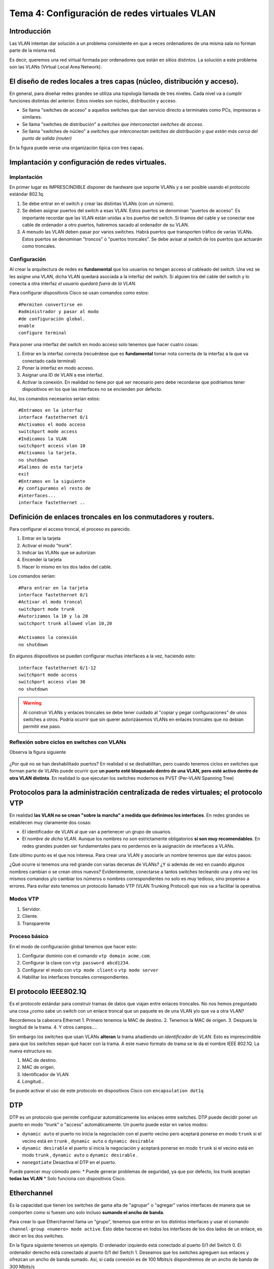 Tema 4: Configuración de redes virtuales VLAN
====================================================

Introducción
--------------------
Las VLAN intentan dar solución a un problema consistente en que a veces ordenadores de una misma sala no forman parte de la misma red.

Es decir, queremos una red virtual formada por ordenadores que están en sitios distintos. La solución a este problema son las VLANs (Virtual Local Area Network).


El diseño de redes locales a tres capas (núcleo, distribución y acceso).
----------------------------------------------------------------------------
En general, para diseñar redes grandes se utiliza una topología llamada de tres niveles. Cada nivel va a cumplir funciones distintas del anterior. Estos niveles son núcleo, distribución y acceso.

* Se llama "switches de acceso" a aquellos switches que dan servicio directo a terminales como PCs, impresoras o similares.

* Se llama "switches de distribución" a *switches que interconectan switches de acceso*.

* Se llama "switches de núcleo" a *switches que interconectan switches de distribución y que están más cerca del punto de salida (router)*

En la figura puede verse una organización típica con tres capas.

.. figure:: img/02-tres-capas.png


Implantación y configuración de redes virtuales.
----------------------------------------------------------------------------

Implantación
~~~~~~~~~~~~~~~~~~~~
En primer lugar es IMPRESCINDIBLE disponer de hardware que soporte VLANs y a ser posible usando el protocolo estándar 802.1q.

1) Se debe entrar en el switch y crear las distintas VLANs (con un número).

2) Se deben asignar puertos del switch a esas VLAN. Estos puertos se denominan "puertos de acceso". Es importante recordar que las VLAN están unidas a los puertos del switch. Si tiramos del cable y se conectar ese cable de ordenador a otro puertos, habremos sacado al ordenador de su VLAN.

3) A menudo las VLAN deben pasar por varios switches. Habrá puertos que transporten tráfico de varias VLANs. Estos puertos se denominan "troncos" o "puertos troncales". Se debe avisar al switch de los puertos que actuarán como troncales.

Configuración
~~~~~~~~~~~~~~~~~~~~~~~~
Al crear la arquitectura de redes es **fundamental** que los usuarios no tengan acceso al cableado del switch. Una vez se les asigne una VLAN, dicha VLAN quedará asociada a la interfaz del switch. Si alguien tira del cable del switch y lo conecta a otra interfaz *el usuario quedará fuera de la VLAN*.

Para configurar dispositivos Cisco se usan comandos como estos::

    #Permiten convertirse en 
    #administrador y pasar al modo
    #de configuración global.
    enable
    configure terminal 

Para poner una interfaz del switch en modo acceso solo tenemos que hacer cuatro cosas:

1. Entrar en la interfaz correcta (recuérdese que es **fundamental** tomar nota correcta de la interfaz a la que va conectado cada terminal)
2. Poner la interfaz en modo acceso.
3. Asignar una ID de VLAN a ese interfaz.
4. Activar la conexión. En realidad no tiene por qué ser necesario pero debe recordarse que podríamos tener dispositivos en los que las interfaces no se encienden por defecto.

Así, los comandos necesarios serían estos::

    #Entramos en la interfaz
    interface fastethernet 0/1
    #Activamos el modo acceso
    switchport mode access
    #Indicamos la VLAN
    switchport access vlan 10
    #Activamos la tarjeta.
    no shutdown 
    #Salimos de esta tarjeta
    exit 
    #Entramos en la siguiente 
    #y configuramos el resto de
    #interfaces...
    interface fastethernet .. 

Definición de enlaces troncales en los conmutadores y routers.
----------------------------------------------------------------------------

Para configurar el acceso troncal, el proceso es parecido.

1. Entrar en la tarjeta
2. Activar el modo "trunk".
3. Indicar las VLANs que se autorizan
4. Encender la tarjeta
5. Hacer lo mismo en los dos lados del cable.

Los comandos serían::

    #Para entrar en la tarjeta
    interface fastethernet 0/1
    #Activar el modo troncal
    switchport mode trunk
    #Autorizamos la 10 y la 20
    switchport trunk allowed vlan 10,20
    
    #Activamos la conexión 
    no shutdown


En algunos dispositivos se pueden configurar muchas interfaces a la vez, haciendo esto::

    interface fastethernet 0/1-12
    switchport mode access
    switchport access vlan 30
    no shutdown


.. WARNING:: 
   Al construir VLANs y enlaces troncales se debe tener cuidado al "copiar y pegar configuraciones" de unos switches a otros. Podría ocurrir que sin querer autorizásemos VLANs en enlaces troncales que no debían permitir ese paso.

Reflexión sobre ciclos en switches con VLANs
~~~~~~~~~~~~~~~~~~~~~~~~~~~~~~~~~~~~~~~~~~~~~~

Observa la figura siguiente

.. figure:: img/03-stp-ciclos.png

¿Por qué no se han deshabilitado puertos? En realidad sí se deshabilitan, pero cuando tenemos ciclos en switches que forman parte de VLANs puede ocurrir que **un puerto esté bloqueado dentro de una VLAN, pero esté activo dentro de otra VLAN distinta**. En realidad lo que ejecutan los switches modernos es PVST (Per-VLAN Spanning Tree)


    
Protocolos para la administración centralizada de redes virtuales; el protocolo VTP
----------------------------------------------------------------------------------------
En realidad **las VLAN no se crean "sobre la marcha" a medida que definimos los interfaces**. En redes grandes se establecen muy claramente dos cosas:

* El identificador de VLAN al que van a pertenecer un grupo de usuarios. 
* El *nombre de dicha VLAN*. Aunque los nombres no son estrictamente obligatorios **sí son muy recomendables**. En redes grandes pueden ser fundamentales para no perdernos en la asignación de interfaces a VLANs.

Este último punto es el que nos interesa. Para crear una VLAN y asociarle un nombre tenemos que dar estos pasos:

.. code-block: bash

    Switch1>enable
    Switch1#configure terminal
    Switch1(config)#vlan 10
    Switch1(config-vlan)#name Contabilidad
    Switch1(config-vlan)#exit
    Switch1(config)#vlan 20
    Switch1(config-vlan)#name Investigación
    Switch1(config-vlan)#exit
    

¿Qué ocurre si tenemos una red grande con varias decenas de VLANs? ¿Y si además de vez en cuando algunos nombres cambian o se crean otros nuevos? Evidentemente, conectarse a tantos switches tecleando una y otra vez los mismos comandos y/o cambiar los números o nombres correspondientes no solo es muy tedioso, sino propenso a errores. Para evitar esto tenemos un protocolo llamado VTP (VLAN Trunking Protocol) que nos va a facilitar la operativa.

Modos VTP
~~~~~~~~~

1. Servidor.
2. Cliente.
3. Transparente

Proceso básico
~~~~~~~~~~~~~~~
En el modo de configuración global tenemos que hacer esto:

1. Configurar dominio con el comando ``vtp domain acme.com``.
2. Configurar la clave con ``vtp password abcd1234``.
3. Configurar el modo con ``vtp mode client`` o ``vtp mode server``
4. Habilitar los interfaces troncales correspondientes.

    
    

El protocolo IEEE802.1Q
----------------------------------------------------------------------------
Es el protocolo estándar para construir tramas de datos que viajan entre enlaces troncales. No nos hemos preguntado una cosa ¿como sabe un switch con un enlace troncal que un paquete es de una VLAN y/o que va a otra VLAN?

Recordemos la cabecera Ethernet
1. Primero tenemos la MAC de destino.
2. Tenemos la MAC de origen.
3. Despues la longitud de la trama.
4. Y otros campos....

Sin embargo los switches que usan VLANs **alteran** la trama añadiendo un *identificador de VLAN*. Esto es imprescindible para que los switches sepan qué hacer con la trama. A este nuevo formato de trama se le da el nombre IEEE 802.1Q. La nueva estructura es:

1. MAC de destino.
2. MAC de origen.
3. Identificador de VLAN
4. Longitud...


Se puede activar el uso de este protocolo en dispositivos Cisco con ``encapsulation dot1q``


DTP
------------
DTP es un protocolo que permite configurar automáticamente los enlaces entre switches. DTP puede decidir poner un puerto en modo "trunk" o "access" automáticamente. Un puerto puede estar en varios modos:

* ``dynamic auto`` el puerto no inicia la negociación con el puerto vecino pero aceptará ponerse en modo ``trunk`` si el vecino está en ``trunk`` , ``dynamic auto`` o ``dynamic desirable`` 
* ``dynamic desirable`` el puerto sí inicia la negociación y aceptará ponerse en modo ``trunk`` si el vecino está en modo ``trunk`` , ``dynamic auto`` o ``dynamic desirable`` .
* ``nonegotiate`` Desactiva el DTP en el puerto.

Puede parecer muy cómodo pero:
* Puede generar problemas de seguridad, ya que por defecto, los trunk aceptan **todas las VLAN**
* Solo funciona con dispositivos Cisco.
 

Etherchannel
---------------

Es la capacidad que tienen los switches de gama alta de "agrupar" o "agregar" varios interfaces de manera que se comporten como si fuesen uno solo incluso **sumando el ancho de banda**.

Para crear lo que Etherchannel llama un "grupo", tenemos que entrar en los distintos interfaces y usar el comando ``channel-group <numero> mode active``. Esto debe hacerse en todos los interfaces de los dos lados de un enlace, es decir en los dos switches.

En la figura siguiente tenemos un ejemplo. El ordenador izquierdo está conectado al puerto 0/1 del Switch 0. El ordenador derecho está conectado al puerto 0/1 del Switch 1. Deseamos que los switches agreguen sus enlaces y ofrezcan un ancho de banda sumado. Así, si cada conexión es de 100 Mbits/s dispondremos de un ancho de banda de 300 Mbits/s

.. figure:: img/05-etherchannel.png

Configuremos los enlaces. En el switch 0 tendremos que activar las interfaces 2,3 y 4 como pertenecientes a un grupo. Todo grupo debe llevar un número y por ejemplo usaremos el 1. Evidentemente, todos los enlaces que estén en el mismo grupo deben llevar el mismo número de grupo.

Comandos para el switch 0::

    enable
    configure terminal
    interface fastethernet 0/2
    channel-group 1 mode active
    exit
    interface fastethernet 0/3
    channel-group 1 mode active
    exit
    interface fastethernet 0/4 
    channel-group 1 mode active
    exit

Como casualmente, los mismos interfaces del switch 1 forman parte del Etherchannel podemos enviar los mismos comandos al switch derechoñ

Etherchannel y VLANs
~~~~~~~~~~~~~~~~~~~~~~~~~
Etherchannel ofrece soporte a las VLANs de la misma manera que si fuese un enlace normal. Examinemos la figura de abajo

.. figure:: img/06-etherchannel-vlan.png

En el diagrama puede verse que los ordenadores de arriba pertenecen a la VLAN 100. Los de abajo a la 200. Cada máquina deber a los de su VLAN **y solo a los de su VLAN**. 

Para resolver esto debemos crear los interfaces de acceso correspondientes y luego configurar el Etherchannel para que que acepte tráfico solo de las VLAN 100 y 200. Para ello entraremos en los interfaces llamados ``port-channel <numero>``, los pondremos en modo troncal y añadiremos las VLAN pedidas. Los comandos para estas VLAN son iguales en ambos switches porque casualmente los interfaces coinciden. Así, los comandos serían estos::

    enable
    configure terminal
    interface fastethernet 0/1
    switchport mode access
    switchport access vlan 100
    exit
    interface fastethernet 0/5
    switchport mode access 
    switchport access vlan 200
    exit
    interface port-channel 1
    switchport mode trunk
    switchport trunk allowed vlan 100,200
    no shutdown
    exit

Etherchannel, VLANs y direcciones IP
~~~~~~~~~~~~~~~~~~~~~~~~~~~~~~~~~~~~~~~~~~~
Supongamos la siguientes configuración de red:

.. figure:: img/07-etherchannel-vlans-ips.png

Se nos pide:

* Crear un Etherchannel entre los switches "Switch0" y "Switch1". Se deben usar los puertos 0/3,0/4 y 0/5 de "Switch0" y los 0/3, 0/4 y 0/5 de "Switch1"
* Hay 3 VLANS. Una para contables, una para técnicos y otra para el sistema de copias de seguridad. La asignación es:

    * 100 CONTABLES
    * 200 TÉCNICOS
    * 300 BACKUPS

* Por algún motivo se desea que tanto CONTABLES como TECNICOS pertenezcan a la red 192.168.1.0/24. En el dibujo se muestra el último byte que debe tener cada ordenador.
* Los nodos que pertenecen a la red BACKUPS van a tener direcciones 10.2.0.0/16. En concreto se desea que:

    * Switch0 tenga la 10.2.1.0/16 (obsérvese que **es una dirección IP válida para un host**)
    * Switch1 tenga la 10.2.1.1/16.
    * Server debe tener la 10.2.0.101

* Se desea que una vez hecho todo, se pueda enviar una copia de seguridad desde cada switch al "server".

Etherchannel, VLANs y direcciones IP (resuelto)
~~~~~~~~~~~~~~~~~~~~~~~~~~~~~~~~~~~~~~~~~~~~~~~~~
Los pasos son estos:

* Poner las IPs en los dispositivos.
* Poner las VLAN correctas en los puertos de acceso correctos. En concreto:

    * En Switch0 se debe poner la VLAN100 en el 0/1 y la VLAN200 en el 0/2
    * En Switch1 se debe poner la VLAN200 en el 0/1, la VLAN100 en el 0/2 y la VLAN300 en el 0/6
* Se debe construir el Etherchannel entre Switch0 y Switch1. Una vez creado el Etherchannel se debe permitir que ese Etherchannel acepte tráfico de las VLAN 100,200 y 300

Así, los comandos para Switch0 serían estos::

    !Crearemos las VLAN
    enable
    configure terminal
    vlan 100
    name CONTABLES
    exit
    vlan 200
    name TECNICOS
    exit
    vlan 300
    name BACKUPS
    exit
    !Asignamos las VLAN correctas a los puertos correctos
    interface fastethernet 0/1
    switchport mode access
    switchport access vlan 100
    exit
    interface fastethernet 0/2
    switchport mode access
    switchport access vlan 200
    exit
    !Construimos el Etherchannel
    interface range fastethernet 0/3-5
    !Recordemos que no es obligatorio usar siempre el ID Etherchannel 1
    channel-group 6 mode active
    exit
    !Ahora al Etherchannel le permitimos que mueva tráfico de la 100,200 **y 300**
    interface port-channel 6
    switchport mode trunk
    switchport trunk allowed vlan 100,200,300
    exit
    !Por último ponemos la IP correcta en la conexión VLAN correcta
    interface vlan 300
    ip address 10.2.1.0 255.255.0.0
    no shutdown



Y para Switch1 serían estos::

    !Creamos de nuevo las VLAN
    enable
    configure terminal
    vlan 100
    name CONTABLES
    exit
    vlan 200
    name TECNICOS
    exit
    vlan 300
    name BACKUPS
    exit
    interface fastethernet 0/1
    switchport mode access
    switchport access vlan 200
    exit
    interface fastethernet 0/2
    switchport mode access
    switchport access vlan 100
    exit
    interface fastethernet 0/6
    switchport mode access
    switchport access vlan 300
    exit
    !Lo hacemos de distinta manera solo por repasar
    interface fastethernet 0/3
    !Por favor, recordar poner el mismo ID en los interfaces
    !que pertenezcan a los dos lados de un Etherchannel
    channel-group 6 mode active
    exit
    interface fastethernet 0/4
    channel-group 6 mode active
    exit
    interface fastethernet 0/5
    channel-group 6 mode active
    exit
    !Igual que antes, ponemos el Etherchannel en modo trunk
    interface port-channel 6
    switchport mode trunk
    switchport trunk allowed vlan 100,200,300
    exit
    !Recordemos poner la IP de gestión apropiada en la VLAN apropiada
    interface vlan 300
    ip address 10.2.1.1 255.255.0.0
    no shutdown
    exit



Copias de seguridad
------------------------

Todos los switches modernos tienen la capacidad de exportar su configuración a un servidor de ficheros TFTP (Trivial File Transfer Protocol). Para ello solo tenemos que ejecutar esto::

    Switch#copy running-config tftp:
    Address or name of remote host []? 10.3.0.1
    Destination filename [Switch-confg]? 

    Writing running-config...!!
    [OK - 1090 bytes]

    1090 bytes copied in 0.001 secs (1090000 bytes/sec)

Diagnóstico de incidencias en redes virtuales.
----------------------------------------------------------------------------

El diagnóstico de incidencias en VLAN implica una serie de acciones muy sencillas pero muy laboriosas:

1. Comprobar que nadie ha tirado de los cables y luego los ha enchufado a un puerto distinto del switch. Los cables deben estar etiquetados.
2. Si los nombres de las VLANs no llegan a todos los switches, es probable que un switch en modo VTP transparente se haya convertido en el único enlace de salida porque otro enlace se ha roto.
3. Otro motivo típico de errores en VTP es confundir la contraseña y/o cambiarla sin modificarla en todos los switches.
4. Cuando se montan enlaces redundantes, los errores más típicos son equivocarse de interface. Si nos equivocamos de interfaz habrá conexiones que pensamos que forman parte del Etherchannel y en realidad no lo hacen. Sin embargo, esto puede verse fácilmente porque probablemente ese diodo estará en naranja.
5. Si interconectamos dispositivos de distintas marcas/fabricantes, comprobar que usamos 802.1q.
6. Cuando hay tráfico que se mueven entre ciertas áreas de una VLAN ocurre que a menudo hemos escrito mal los números de VLAN en el comando ``switchport trunk allowed vlan <números de VLAN>``.



Anexo: primeros pasos con un switch Cisco
--------------------------------------------------------------------------------

En la imagen siguiente podemos ver el frontal de un switch Cisco Catalyst 2960-S.



.. figure:: img/07-switch01.jpg
   :scale: 50%
   :align: center
   :alt: Frontal de un switch Cisco 

   Frontal de un switch Cisco 

Estos dispositivos son muy parecidos a un ordenador normal. De hecho, al encenderlos ejecutan un proceso de autocomprobación bastante exhaustivo que dura aproximadamente 5 minutos. Como puede verse, no solo hay varios puertos sino también unos cuantos indicadores y un botón con el texto "MODE".



.. figure:: img/08-indicadores.jpg
   :scale: 50%
   :align: center
   :alt: Indicadores de un switch Cisco

   Indicadores de un switch Cisco





El botón MODE puede pulsarse de dos maneras: una pulsación corta y una larga. Cuando el switch está funcionando normalmente podemos hacer pulsaciones cortas sobre el botón MODE y veremos como el switch enciende uno de estos diodos:

* Diodo SYST. 

    * Si está en verde y no parpadea indica que está funcionando con normalidad.
    * Si está en ámbar indica que hay un error en la conexión a la corriente.

* Diodo RPS. Informa del estado del RPS (Redundant Power Supply, el SAI).

    * Si está en verde fijo, el RPS funciona con normalidad.
    * Si está apagado, no hay RPS.
    * Un verde parpadeante indica que hay RPS pero la corriente está siendo entregada a otro dispositivo.
    * Si está en ámbar, el RPS está en *standby*.

* Diodo STATUS. En este modo las luces de los puertos indican lo siguiente:

    * Si la luz de un puerto está en verde, el puerto está activo.
    * Si la luz de un puerto está en ambar, el puerto está desactivado (por un error, por decisión de STP...)

* Diodo DPLX. En este modo los puertos indican lo siguiente:

    * Los puertos con diodo verde están en modo DUPLEX (envían y reciben a la vez)
    * Los puertos apagados están en modo HALF-DUPLEX (solo hacen una operación en un cierto instante, enviar o recibir)

* Diodo MSTR. Cuando está en verde y el switch está en un rack indica que este switch es el "maestro" o principal.
* Diodo SPEED. En este modo, los diodos de los puertos indican lo siguiente (el significado y la velocidad exactas dependen del modelo):

    * Un diodo verde fijo indica que el puerto está operando a 100Mbits/s.
    * Un diodo verde parpadeante indica que el puerto opera a 1000Mbits/s.


Como entrar en un switch del que hemos perdido la contraseña
~~~~~~~~~~~~~~~~~~~~~~~~~~~~~~~~~~~~~~~~~~~~~~~~~~~~~~~~~~~~~~~~~~~~~~~~~~~~~~~~

Si se dispone de un cable de consola, se usa el procedimiento indicado anteriormente (usar un programa como HyperTerminal o Putty) y arrancar el dispositivo. En este modelo podemos hacer lo siguiente:

1. Dejar pulsado el botón MODE hasta que los diodos que hay encima del botón MODE parpadeen y luego se queden fijos. Esperar 5 minutos hasta que el switch se reinicie por completo y el diodo del puerto al que hayamos conectado nuestro ordenador esté en verde y funcionando normalmente. El switch **realmente tarda varios minutos** por lo que se debe tener paciencia.
2. Una vez se haya reiniciado podemos volver a dejar pulsado el botón MODE hasta que los diodos se queden fijos. El switch entrará en un modo especial de recuperación en el que ocurrirá lo siguiente:

    1. El switch activará un servidor DHCP. Debemos poner la tarjeta de red en modo DHCP (en Windows "Obtener una IP automáticamente"). El servidor DHCP tarda entre 15 segundos y un minuto por lo que de nuevo **se debe tener paciencia**
    2. El switch desactiva la contraseña de Telnet. Podremos hacer ``telnet 10.0.2.1`` y entrar al switch con normalidad.

En este switch al mostrar la configuración vemos esto (se han omitido algunos detalles por brevedad)::

    Switch#show running-config 
    Building configuration...

    Current configuration : 2952 bytes
    !
    ! Last configuration change at 00:11:52 UTC Mon Jan 2 2006
    !
    version 15.0
    no service pad
    service timestamps debug datetime msec
    service timestamps log datetime msec
    no service password-encryption
    !
    hostname Switch
    !
    boot-start-marker
    boot-end-marker
    !
    enable secret 5 $1$2mI5$.T/t2ci7yYylhyW/ym1Fy.
    !
    no aaa new-model
    switch 4 provision ws-c2960s-48td-l
    !
    ip dhcp pool 10.0.01.0
    network 10.0.1.0 255.255.255.0
    default-router 10.0.1.1 
    lease 0 0 10
    !
    ip dhcp pool 10.0.02.0
    network 10.0.2.0 255.255.255.0
    default-router 10.0.2.1 
    lease 0 0 10
    !         
    vlan internal allocation policy ascending
    !
    interface Loopback11000
    ip address 10.0.0.1 255.255.255.0 secondary
    ip address 10.0.0.3 255.255.255.0
    !
    interface FastEthernet0
    ip address 10.0.1.1 255.255.255.0 secondary
    ip address 10.0.1.3 255.255.255.0
    !
    interface Vlan1
    ip address 10.0.2.1 255.255.255.0 secondary
    ip address 10.0.2.3 255.255.255.0
    !
    ip http server
    ip http secure-server
    !
    !
    !
    !
    line con 0
    line vty 0 4
    privilege level 15
    no login 
    line vty 5 15
    privilege level 15
    no login
    !
    end


Como vemos, la VLAN 1 tiene una dirección IP que puede que no sea la que queramos. Vamos a cambiarla, por ejemplo a 10.15.0.192/24 y borrar la que tenía. Aprovecharemos y pondremos una contraseña al acceso telnet y al modo administrador (si estás usando los switch del centro, por favor usa la clave ``cisco``, todo en minúscula )::
    
    enable
    configure terminal
    enable secret cisco
    line vty 0 15
    password cisco
    login
    exit

    interface vlan 1
    ip address 10.15.0.192 255.255.255.0
    no ip address 10.0.2.1 255.255.255.0 secondary

Tan pronto como hagamos esto **perderemos la conexión con el switch**. Sin embargo no pasa nada. El switch tiene una IP de una red y nuestro equipo está en otra. Si cambiamos la IP de nuestro equipo podremos volver a conectar con él (por ejemplo pongamos la 10.15.0.200 y volvamos a hacer telnet)

Una vez que tengamos conexión con el switch podemos ejecutar ``copy running-config startup-config`` y tendremos restaurado el acceso básico por telnet al switch. 